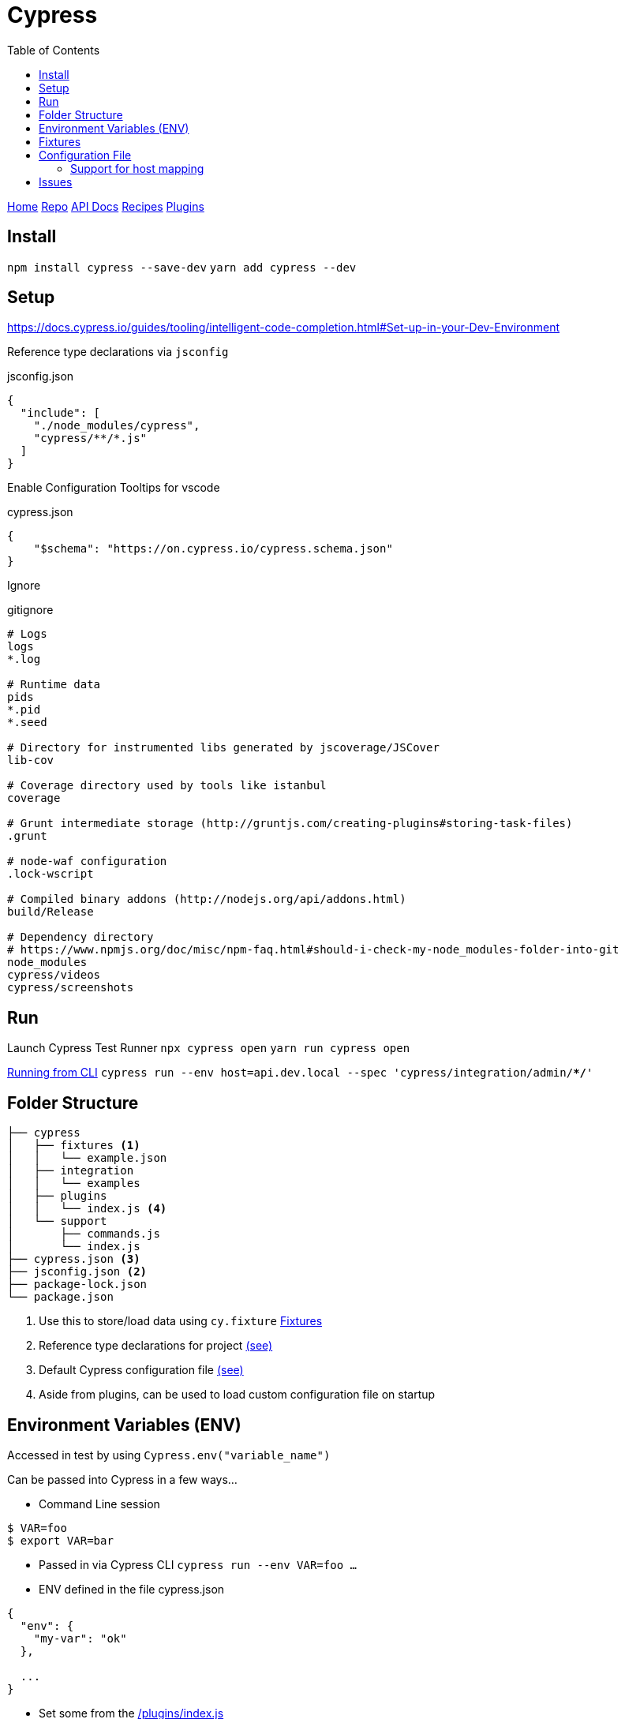 = Cypress
:toc:

https://www.cypress.io[Home]
https://github.com/cypress-io/cypress[Repo]
https://docs.cypress.io/api/api/table-of-contents.html[API Docs]
https://docs.cypress.io/examples/examples/recipes.html#Fundamentals[Recipes]
https://docs.cypress.io/plugins/#authentication[Plugins]

== Install

`npm install cypress --save-dev`
`yarn add cypress --dev`

== Setup

https://docs.cypress.io/guides/tooling/intelligent-code-completion.html#Set-up-in-your-Dev-Environment

Reference type declarations via `jsconfig`

.jsconfig.json
[source,json]
----
{
  "include": [
    "./node_modules/cypress",
    "cypress/**/*.js"
  ]
}
----

Enable Configuration Tooltips for vscode

.cypress.json
[source,json]
----
{
    "$schema": "https://on.cypress.io/cypress.schema.json"
}
----

Ignore

.gitignore
[source]
----
# Logs
logs
*.log

# Runtime data
pids
*.pid
*.seed

# Directory for instrumented libs generated by jscoverage/JSCover
lib-cov

# Coverage directory used by tools like istanbul
coverage

# Grunt intermediate storage (http://gruntjs.com/creating-plugins#storing-task-files)
.grunt

# node-waf configuration
.lock-wscript

# Compiled binary addons (http://nodejs.org/api/addons.html)
build/Release

# Dependency directory
# https://www.npmjs.org/doc/misc/npm-faq.html#should-i-check-my-node_modules-folder-into-git
node_modules
cypress/videos
cypress/screenshots
----

== Run

Launch Cypress Test Runner
`npx cypress open`
`yarn run cypress open`

https://docs.cypress.io/guides/guides/command-line.html#Commands[Running from CLI]
`cypress run --env host=api.dev.local --spec 'cypress/integration/admin/**/*'`


== Folder Structure

[source]
----
├── cypress
│   ├── fixtures <1>
│   │   └── example.json 
│   ├── integration
│   │   └── examples
│   ├── plugins
│   │   └── index.js <4>
│   └── support
│       ├── commands.js
│       └── index.js
├── cypress.json <3>
├── jsconfig.json <2>
├── package-lock.json
└── package.json
----
<1> Use this to store/load data using `cy.fixture` <<Fixtures>>
<2> Reference type declarations for project https://docs.cypress.io/guides/tooling/intelligent-code-completion.html#Reference-type-declarations-via-jsconfig[(see)]
<3> Default Cypress configuration file https://docs.cypress.io/guides/references/configuration.html#Options[(see)]
<4> Aside from plugins, can be used to load custom configuration file on startup

== Environment Variables (ENV)

Accessed in test by using `Cypress.env("variable_name")`

Can be passed into Cypress in a few ways...

- Command Line session
```
$ VAR=foo
$ export VAR=bar
```

- Passed in via Cypress CLI
`cypress run --env VAR=foo ...`

- ENV defined in the file cypress.json
```
{
  "env": {
    "my-var": "ok"
  },
  
  ...
}
```

- Set some from the https://github.com/cypress-io/cypress-example-recipes/tree/master/examples/server-communication__env-variables[/plugins/index.js]
```
module.exports = (on, config) => {
  // we can grab some process environment variables
  // and stick it into config.env before returning the updated config
  config.env = config.env || {}
  // you could extract only specific variables
  // and rename them if necessary
  config.env.FOO = process.env.FOO
  config.env.BAR = process.env.BAR
  console.log('extended config.env with process.env.{FOO, BAR}')
  return config
}
```


== Fixtures

https://github.com/cypress-io/cypress-example-recipes/tree/master/examples/fundamentals__fixtures

`cy.fixture`

https://youtu.be/cVNE-Q4rzWY?t=210
`cy.route('GET', '/api/todos', 'fixture:todo')`


== Configuration File

https://docs.cypress.io/guides/references/configuration.html#Options

=== Support for host mapping

https://github.com/cypress-io/cypress-example-recipes/blob/b536a6b505b574aa3c9bde12d0138459f31a9d2b/examples/logging-in__single-sign-on/cypress/integration/logging-in-single-sign-on-spec.js#L20

== Issues

https://github.com/cypress-io/cypress/issues/3221#issuecomment-498274788[cy.request doesn't set cookie with specific domain]